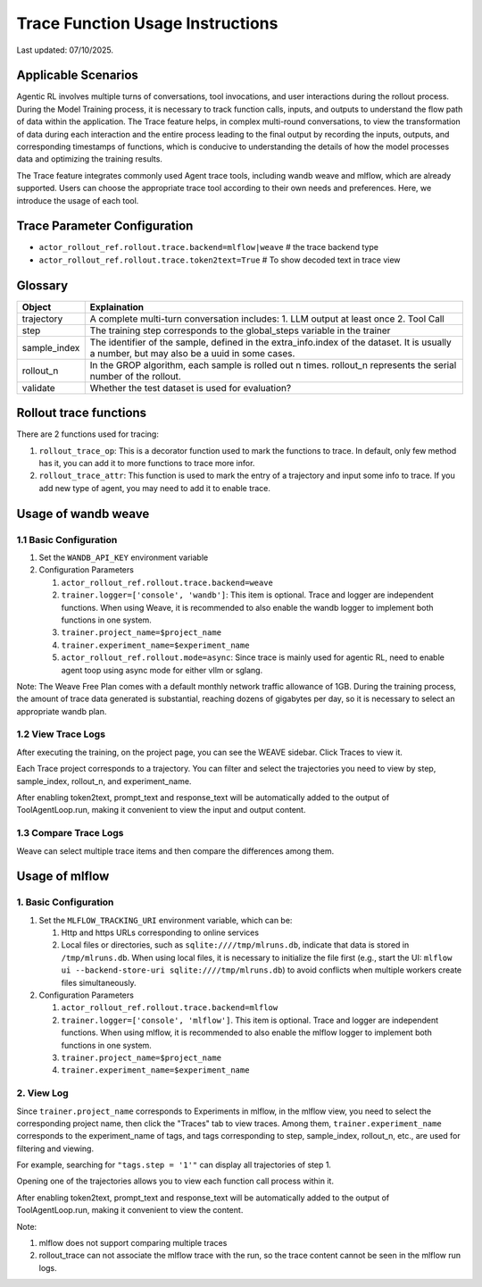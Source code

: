 Trace Function Usage Instructions
========================================

Last updated: 07/10/2025.

Applicable Scenarios
--------------------

Agentic RL involves multiple turns of conversations, tool invocations, and user interactions during the rollout process. During the Model Training process, it is necessary to track function calls, inputs, and outputs to understand the flow path of data within the application. The Trace feature helps, in complex multi-round conversations, to view the transformation of data during each interaction and the entire process leading to the final output by recording the inputs, outputs, and corresponding timestamps of functions, which is conducive to understanding the details of how the model processes data and optimizing the training results.

The Trace feature integrates commonly used Agent trace tools, including wandb weave and mlflow, which are already supported. Users can choose the appropriate trace tool according to their own needs and preferences. Here, we introduce the usage of each tool.


Trace Parameter Configuration
-----------------------------

- ``actor_rollout_ref.rollout.trace.backend=mlflow|weave`` # the trace backend type
- ``actor_rollout_ref.rollout.trace.token2text=True`` # To show decoded text in trace view


Glossary
--------

+----------------+------------------------------------------------------------------------------------------------------+
| Object         | Explaination                                                                                         |
+================+======================================================================================================+
| trajectory     | A complete multi-turn conversation includes:                                                         |
|                | 1. LLM output at least once                                                                          |
|                | 2. Tool Call                                                                                         |
+----------------+------------------------------------------------------------------------------------------------------+
| step           | The training step corresponds to the global_steps variable in the trainer                            |
+----------------+------------------------------------------------------------------------------------------------------+
| sample_index   | The identifier of the sample, defined in the extra_info.index of the dataset. It is usually a number,|
|                | but may also be a uuid in some cases.                                                                |
+----------------+------------------------------------------------------------------------------------------------------+
| rollout_n      | In the GROP algorithm, each sample is rolled out n times. rollout_n represents the serial number of  |
|                | the rollout.                                                                                         |
+----------------+------------------------------------------------------------------------------------------------------+
| validate       | Whether the test dataset is used for evaluation?                                                     |
+----------------+------------------------------------------------------------------------------------------------------+

Rollout trace functions
-----------------------

There are 2 functions used for tracing:

1. ``rollout_trace_op``: This is a decorator function used to mark the functions to trace. In default, only few method has it, you can add it to more functions to trace more infor.
2. ``rollout_trace_attr``: This function is used to mark the entry of a trajectory and input some info to trace. If you add new type of agent, you may need to add it to enable trace.


Usage of wandb weave
--------------------

1.1 Basic Configuration
~~~~~~~~~~~~~~~~~~~~~~~

1. Set the ``WANDB_API_KEY`` environment variable
2. Configuration Parameters

   1. ``actor_rollout_ref.rollout.trace.backend=weave``
   2. ``trainer.logger=['console', 'wandb']``: This item is optional. Trace and logger are independent functions. When using Weave, it is recommended to also enable the wandb logger to implement both functions in one system.
   3. ``trainer.project_name=$project_name``
   4. ``trainer.experiment_name=$experiment_name``
   5. ``actor_rollout_ref.rollout.mode=async``: Since trace is mainly used for agentic RL, need to enable agent toop using async mode for either vllm or sglang.

Note:
The Weave Free Plan comes with a default monthly network traffic allowance of 1GB. During the training process, the amount of trace data generated is substantial, reaching dozens of gigabytes per day, so it is necessary to select an appropriate wandb plan.


1.2 View Trace Logs
~~~~~~~~~~~~~~~~~~~

After executing the training, on the project page, you can see the WEAVE sidebar. Click Traces to view it.

Each Trace project corresponds to a trajectory. You can filter and select the trajectories you need to view by step, sample_index, rollout_n, and experiment_name.

After enabling token2text, prompt_text and response_text will be automatically added to the output of ToolAgentLoop.run, making it convenient to view the input and output content.

.. image:: https://github.com/eric-haibin-lin/verl-community/blob/main/docs/weave_trace_list.png?raw=true

1.3 Compare Trace Logs
~~~~~~~~~~~~~~~~~~~~~~

Weave can select multiple trace items and then compare the differences among them.

.. image:: https://github.com/eric-haibin-lin/verl-community/blob/main/docs/weave_trace_compare.png?raw=true

Usage of mlflow
---------------

1. Basic Configuration
~~~~~~~~~~~~~~~~~~~~~~

1. Set the ``MLFLOW_TRACKING_URI`` environment variable, which can be:

   1. Http and https URLs corresponding to online services
   2. Local files or directories, such as ``sqlite:////tmp/mlruns.db``, indicate that data is stored in ``/tmp/mlruns.db``. When using local files, it is necessary to initialize the file first (e.g., start the UI: ``mlflow ui --backend-store-uri sqlite:////tmp/mlruns.db``) to avoid conflicts when multiple workers create files simultaneously.

2. Configuration Parameters

   1. ``actor_rollout_ref.rollout.trace.backend=mlflow``
   2. ``trainer.logger=['console', 'mlflow']``. This item is optional. Trace and logger are independent functions. When using mlflow, it is recommended to also enable the mlflow logger to implement both functions in one system.
   3. ``trainer.project_name=$project_name``
   4. ``trainer.experiment_name=$experiment_name``


2. View Log
~~~~~~~~~~~

Since ``trainer.project_name`` corresponds to Experiments in mlflow, in the mlflow view, you need to select the corresponding project name, then click the "Traces" tab to view traces. Among them, ``trainer.experiment_name`` corresponds to the experiment_name of tags, and tags corresponding to step, sample_index, rollout_n, etc., are used for filtering and viewing.

For example, searching for ``"tags.step = '1'"`` can display all trajectories of step 1.

.. image:: https://github.com/eric-haibin-lin/verl-community/blob/main/docs/mlflow_trace_list.png?raw=true

Opening one of the trajectories allows you to view each function call process within it.

After enabling token2text, prompt_text and response_text will be automatically added to the output of ToolAgentLoop.run, making it convenient to view the content.

.. image:: https://github.com/eric-haibin-lin/verl-community/blob/main/docs/mlflow_trace_view.png?raw=true

Note:

1. mlflow does not support comparing multiple traces
2. rollout_trace can not associate the mlflow trace with the run, so the trace content cannot be seen in the mlflow run logs.
